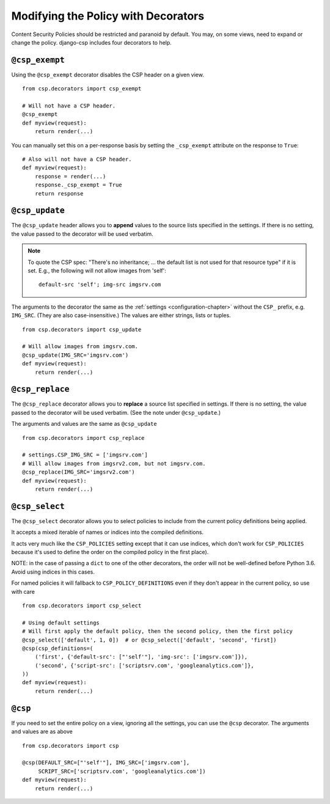 .. _decorator-chapter:

====================================
Modifying the Policy with Decorators
====================================

Content Security Policies should be restricted and paranoid by default.
You may, on some views, need to expand or change the policy. django-csp
includes four decorators to help.


``@csp_exempt``
===============

Using the ``@csp_exempt`` decorator disables the CSP header on a given
view.

::

    from csp.decorators import csp_exempt

    # Will not have a CSP header.
    @csp_exempt
    def myview(request):
        return render(...)

You can manually set this on a per-response basis by setting the
``_csp_exempt`` attribute on the response to ``True``::

    # Also will not have a CSP header.
    def myview(request):
        response = render(...)
        response._csp_exempt = True
        return response


``@csp_update``
===============

The ``@csp_update`` header allows you to **append** values to the source
lists specified in the settings. If there is no setting, the value
passed to the decorator will be used verbatim.

.. note::
   To quote the CSP spec: "There's no inheritance; ... the default list
   is not used for that resource type" if it is set. E.g., the following
   will not allow images from 'self'::

    default-src 'self'; img-src imgsrv.com

The arguments to the decorator the same as the :ref:`settings
<configuration-chapter>` without the ``CSP_`` prefix, e.g. ``IMG_SRC``.
(They are also case-insensitive.) The values are either strings, lists
or tuples.

::

    from csp.decorators import csp_update

    # Will allow images from imgsrv.com.
    @csp_update(IMG_SRC='imgsrv.com')
    def myview(request):
        return render(...)


``@csp_replace``
================

The ``@csp_replace`` decorator allows you to **replace** a source list
specified in settings. If there is no setting, the value passed to the
decorator will be used verbatim. (See the note under ``@csp_update``.)

The arguments and values are the same as ``@csp_update``
::

    from csp.decorators import csp_replace

    # settings.CSP_IMG_SRC = ['imgsrv.com']
    # Will allow images from imgsrv2.com, but not imgsrv.com.
    @csp_replace(IMG_SRC='imgsrv2.com')
    def myview(request):
        return render(...)


``@csp_select``
===============

The ``@csp_select`` decorator allows you to select policies to include
from the current policy definitions being applied.

It accepts a mixed iterable of names or indices into the compiled definitions.

It acts very much like the ``CSP_POLICIES`` setting except that it can use
indices, which don't work for ``CSP_POLICIES`` because it's used to define
the order on the compiled policy in the first place).

NOTE: in the case of passing a ``dict`` to one of the other decorators,
the order will not be well-defined before Python 3.6.
Avoid using indices in this cases.

For named policies it will fallback to ``CSP_POLICY_DEFINITIONS`` even if they
don't appear in the current policy, so use with care
::

    from csp.decorators import csp_select

    # Using default settings
    # Will first apply the default policy, then the second policy, then the first policy
    @csp_select(['default', 1, 0])  # or @csp_select(['default', 'second', 'first])
    @csp(csp_definitions=(
        ('first', {'default-src': ["'self'"], 'img-src': ['imgsrv.com']}),
        ('second', {'script-src': ['scriptsrv.com', 'googleanalytics.com']},
    ))
    def myview(request):
        return render(...)


``@csp``
========

If you need to set the entire policy on a view, ignoring all the
settings, you can use the ``@csp`` decorator. The arguments and values
are as above
::

    from csp.decorators import csp

    @csp(DEFAULT_SRC=["'self'"], IMG_SRC=['imgsrv.com'],
         SCRIPT_SRC=['scriptsrv.com', 'googleanalytics.com'])
    def myview(request):
        return render(...)
